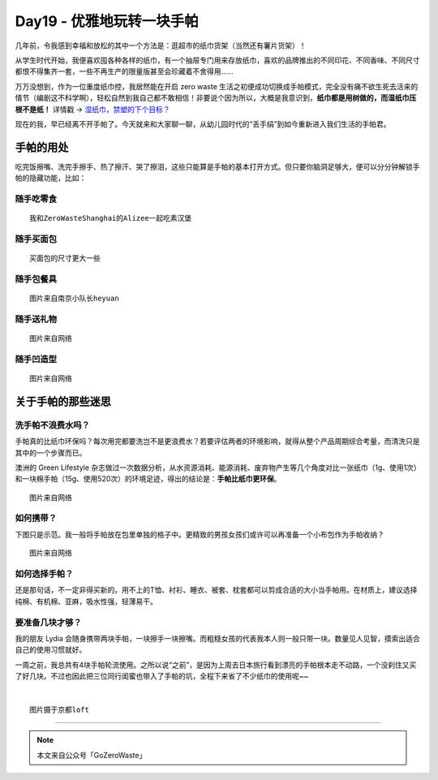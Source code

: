 Day19 - 优雅地玩转一块手帕
===========================================

.. image:: images/Day19_001.jpg
   :align: center


几年前，令我感到幸福和放松的其中一个方法是：逛超市的纸巾货架（当然还有薯片货架）！

从学生时代开始，我便喜欢囤各种各样的纸巾，有一个抽屉专门用来存放纸巾，喜欢的品牌推出的不同印花、不同香味、不同尺寸都恨不得集齐一套，一些不再生产的限量版甚至会珍藏着不舍得用......

.. image:: images/Day19_002.jpg
   :align: center
   :width: 400

万万没想到，作为一位重度纸巾控，我居然能在开启 zero waste 生活之初便成功切换成手帕模式，完全没有痛不欲生死去活来的情节（编剧这不科学啊），轻松自然到我自己都不敢相信！非要说个因为所以，大概是我意识到，**纸巾都是用树做的，而湿纸巾压根不是纸！** 详情戳 → `湿纸巾，禁塑的下个目标？ <https://mp.weixin.qq.com/s?__biz=MzA3MDM0ODg4OA==&mid=2649933771&idx=1&sn=a36d152bd287e0b3dfeaf328478513ce&chksm=87385efcb04fd7eaba9df5ba2a864888bf9c254189a31adab038ce9055a9cbdb6f8465f468e7&scene=21#wechat_redirect>`_

现在的我，早已经离不开手帕了。今天就来和大家聊一聊，从幼儿园时代的“丢手绢”到如今重新进入我们生活的手帕君。

.. image:: images/Day19_003.jpg
   :align: center

手帕的用处
------------------

吃完饭擦嘴、洗完手擦手、热了擦汗、哭了擦泪，这些只能算是手帕的基本打开方式。但只要你脑洞足够大，便可以分分钟解锁手帕的隐藏功能，比如：

随手吃零食
^^^^^^^^^^^^^^^^^^

.. image:: images/Day19_004.jpg
   :align: center
   :width: 400

::

   我和ZeroWasteShanghai的Alizee一起吃素汉堡


随手买面包
^^^^^^^^^^^^^^^^^^

.. image:: images/Day19_005.jpg
   :align: center
   :width: 400

::

   买面包的尺寸更大一些


随手包餐具
^^^^^^^^^^^^^^^^^^

.. image:: images/Day19_006.jpg
   :align: center
   :width: 400

::

   图片来自南京小队长heyuan


随手送礼物
^^^^^^^^^^^^^^^^^^

.. image:: images/Day19_007.jpg
   :align: center
   :width: 400

::

   图片来自网络


随手凹造型
^^^^^^^^^^^^^^^^^^

.. image:: images/Day19_008.jpg
   :align: center
   :width: 400

::

   图片来自网络



关于手帕的那些迷思
---------------------


洗手帕不浪费水吗？
^^^^^^^^^^^^^^^^^^

手帕真的比纸巾环保吗？每次用完都要洗岂不是更浪费水？若要评估两者的环境影响，就得从整个产品周期综合考量，而清洗只是其中的一个步骤而已。

澳洲的 Green Lifestyle 杂志做过一次数据分析，从水资源消耗、能源消耗、废弃物产生等几个角度对比一张纸巾（1g、使用1次）和一块棉手帕（15g、使用520次）的环境足迹，得出的结论是：**手帕比纸巾更环保**。

.. image:: images/Day19_009.jpg
   :align: center
   :width: 400

::

   图片来自网络

如何携带？
^^^^^^^^^^^^^^^^^^

下图只是示范。我一般将手帕放在包里单独的格子中。更精致的男孩女孩们或许可以再准备一个小布包作为手帕收纳？

.. image:: images/Day19_010.jpg
   :align: center
   :width: 400

::

   图片来自网络

如何选择手帕？
^^^^^^^^^^^^^^^^^^

还是那句话，不一定非得买新的。用不上的T恤、衬衫、睡衣、被套、枕套都可以剪成合适的大小当手帕用。在材质上，建议选择纯棉、有机棉、亚麻，吸水性强，轻薄易干。



要准备几块才够？
^^^^^^^^^^^^^^^^^^

我的朋友 Lydia 会随身携带两块手帕，一块擦手一块擦嘴。而粗糙女孩的代表我本人则一般只带一块。数量见人见智，摸索出适合自己的使用习惯就好。

一周之前，我总共有4块手帕轮流使用。之所以说“之前”，是因为上周去日本旅行看到漂亮的手帕根本走不动路，一个没刹住又买了好几块。不过也因此把三位同行闺蜜也带入了手帕的坑，全程下来省了不少纸巾的使用呢~~

.. image:: images/Day19_011.jpg
   :align: center
   :width: 400

|

.. image:: images/Day19_012.jpg
   :align: center
   :width: 400

::

   图片摄于京都loft


----

.. image:: images/gozerowaste_footer.jpg
   :align: center
   :width: 400

.. note:: 本文来自公众号「GoZeroWaste」